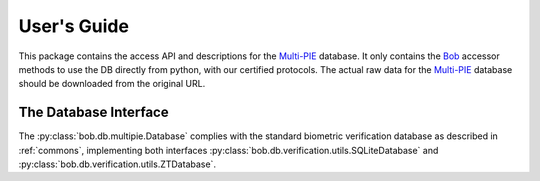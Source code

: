 .. vim: set fileencoding=utf-8 :
.. @author: Manuel Guenther <Manuel.Guenther@idiap.ch>
.. @date:   Thu Dec  6 12:28:25 CET 2012

==============
 User's Guide
==============

This package contains the access API and descriptions for the `Multi-PIE`_ database.
It only contains the Bob_ accessor methods to use the DB directly from python, with our certified protocols.
The actual raw data for the `Multi-PIE`_ database should be downloaded from the original URL.

The Database Interface
----------------------

The :py:class:`bob.db.multipie.Database` complies with the standard biometric verification database as described in :ref:`commons`, implementing both interfaces :py:class:`bob.db.verification.utils.SQLiteDatabase` and :py:class:`bob.db.verification.utils.ZTDatabase`.

.. todo::
   Explain the particularities of the :py:class:`bob.db.multipie.Database`.


.. _multi-pie: http://www.multipie.org
.. _bob: https://www.idiap.ch/software/bob
